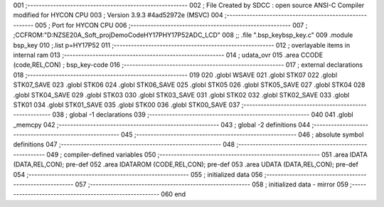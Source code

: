001                     ;--------------------------------------------------------
002                     ; File Created by SDCC : open source ANSI-C Compiler modified for HYCON CPU
003                     ; Version 3.9.3 #4ad52972e (MSVC)
004                     ;--------------------------------------------------------
005                     ; Port for HYCON CPU
006                     ;--------------------------------------------------------
007                     ;	;CCFROM:"D:\NZSE20A_Soft_proj\DemoCode\HY17P\HY17P52\ADC_LCD"
008                     ;;	.file	".\bsp_key\bsp_key.c"
009                     	.module bsp_key
010                     	;.list	p=HY17P52
011                     ;--------------------------------------------------------
012                     ; overlayable items in internal ram 
013                     ;--------------------------------------------------------
014                     ;	udata_ovr
015                     .area CCODE (code,REL,CON) ; bsp_key-code 
016                     ;--------------------------------------------------------
017                     ; external declarations
018                     ;--------------------------------------------------------
019                     
020                     	.globl WSAVE
021                     	.globl STK07
022                     	.globl STK07_SAVE
023                     	.globl STK06
024                     	.globl STK06_SAVE
025                     	.globl STK05
026                     	.globl STK05_SAVE
027                     	.globl STK04
028                     	.globl STK04_SAVE
029                     	.globl STK03
030                     	.globl STK03_SAVE
031                     	.globl STK02
032                     	.globl STK02_SAVE
033                     	.globl STK01
034                     	.globl STK01_SAVE
035                     	.globl STK00
036                     	.globl STK00_SAVE
037                     ;--------------------------------------------------------
038                     ; global -1 declarations
039                     ;--------------------------------------------------------
040                     
041                     	.globl	_memcpy
042                     ;--------------------------------------------------------
043                     ; global -2 definitions
044                     ;--------------------------------------------------------
045                     ;--------------------------------------------------------
046                     ; absolute symbol definitions
047                     ;--------------------------------------------------------
048                     ;--------------------------------------------------------
049                     ; compiler-defined variables
050                     ;--------------------------------------------------------
051                     	.area IDATA (DATA,REL,CON); pre-def
052                     	.area IDATAROM (CODE,REL,CON); pre-def
053                     	.area UDATA (DATA,REL,CON); pre-def
054                     ;--------------------------------------------------------
055                     ; initialized data
056                     ;--------------------------------------------------------
057                     ;--------------------------------------------------------
058                     ; initialized data - mirror
059                     ;--------------------------------------------------------
060                     	end
